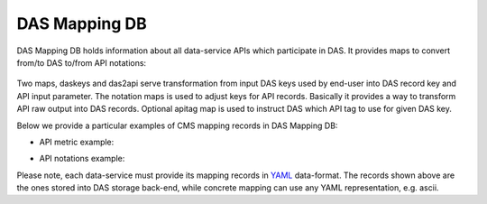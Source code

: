 .. _das_mapping:

DAS Mapping DB
==============
DAS Mapping DB holds information about all data-service APIs 
which participate in DAS. It provides maps to convert from/to 
DAS to/from API notations:

.. figure:: _images/das_mappings.png

Two maps, daskeys and das2api serve transformation from input
DAS keys used by end-user into DAS record key and API input parameter.
The notation maps is used to adjust keys for API records. Basically
it provides a way to transform API raw output into DAS records.
Optional apitag map is used to instruct DAS which API tag to use for given
DAS key.

Below we provide a particular examples of CMS mapping records in DAS Mapping DB:

- API metric example:

.. _api_map:
.. doctest::

    {"api": {"params": {"node": "*", "se": "*", "block": "*"}, "name": "blockReplicas"}, 
     "das2api": [
         {"pattern": "re.compile('^T[0-3]_')", "api_param": "se", "das_key": "site"}, 
         {"pattern": "re.compile('([a-zA-Z0-9]+\\.){2}')", "api_param": "node", "das_key": "site"},        
         {"pattern": "", "api_param": "block", "das_key": "block"}
     ], 
     "_id": "4aafbfa5e2194e22e3000009", 
     "system": "phedex", 
     "daskeys": [{"pattern": "", "key": "block", "map": "block.name"}]
    }

- API notations example:

.. _notation:
.. doctest::

    {"notations": [
         {"das_name": "creation_time", "api_param": "time_create"}, 
         {"das_name": "modification_time", "api_param": "time_update"}, 
         {"das_name": "size", "api_param": "bytes"}, 
         {"das_name": "site", "api_param": "node"}, 
         {"das_name": "nfiles", "api_param": "files"}, 
         {"das_name": "nevents", "api_param": "events"}, 
         {"das_name": "name", "api_param": "lfn"}, 
         {"das_name": "site", "api_param": "node"}
     ], 
     "_id": "4aafbfa5e2194e22e300000d", 
     "system": "phedex"
    }

Please note, each data-service must provide its mapping records in 
`YAML <http://en.wikipedia.org/wiki/Yaml>`_ data-format. The records shown
above are the ones stored into DAS storage back-end, while concrete mapping
can use any YAML representation, e.g. ascii.
